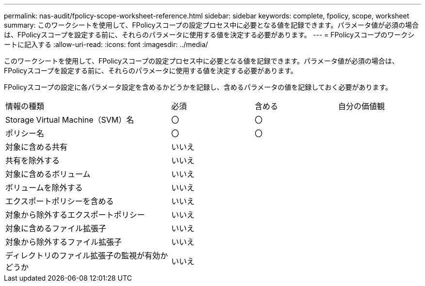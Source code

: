 ---
permalink: nas-audit/fpolicy-scope-worksheet-reference.html 
sidebar: sidebar 
keywords: complete, fpolicy, scope, worksheet 
summary: このワークシートを使用して、FPolicyスコープの設定プロセス中に必要となる値を記録できます。パラメータ値が必須の場合は、FPolicyスコープを設定する前に、それらのパラメータに使用する値を決定する必要があります。 
---
= FPolicyスコープのワークシートに記入する
:allow-uri-read: 
:icons: font
:imagesdir: ../media/


[role="lead"]
このワークシートを使用して、FPolicyスコープの設定プロセス中に必要となる値を記録できます。パラメータ値が必須の場合は、FPolicyスコープを設定する前に、それらのパラメータに使用する値を決定する必要があります。

FPolicyスコープの設定に各パラメータ設定を含めるかどうかを記録し、含めるパラメータの値を記録しておく必要があります。

[cols="40,20,20,20"]
|===


| 情報の種類 | 必須 | 含める | 自分の価値観 


 a| 
Storage Virtual Machine（SVM）名
 a| 
〇
 a| 
〇
 a| 



 a| 
ポリシー名
 a| 
〇
 a| 
〇
 a| 



 a| 
対象に含める共有
 a| 
いいえ
 a| 
 a| 



 a| 
共有を除外する
 a| 
いいえ
 a| 
 a| 



 a| 
対象に含めるボリューム
 a| 
いいえ
 a| 
 a| 



 a| 
ボリュームを除外する
 a| 
いいえ
 a| 
 a| 



 a| 
エクスポートポリシーを含める
 a| 
いいえ
 a| 
 a| 



 a| 
対象から除外するエクスポートポリシー
 a| 
いいえ
 a| 
 a| 



 a| 
対象に含めるファイル拡張子
 a| 
いいえ
 a| 
 a| 



 a| 
対象から除外するファイル拡張子
 a| 
いいえ
 a| 
 a| 



 a| 
ディレクトリのファイル拡張子の監視が有効かどうか
 a| 
いいえ
 a| 
 a| 

|===